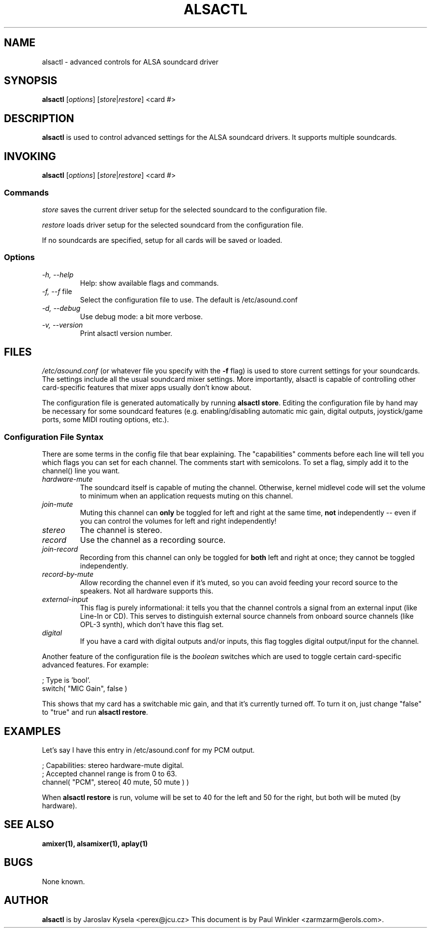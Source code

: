 .TH ALSACTL 1 "25 Nov 1998"
.SH NAME
alsactl \- advanced controls for ALSA soundcard driver

.SH SYNOPSIS

\fBalsactl\fP [\fIoptions\fP] [\fIstore\fP|\fIrestore\fP] <card #>

.SH DESCRIPTION
\fBalsactl\fP is used to control advanced settings for the ALSA
soundcard drivers. It supports multiple soundcards.

.SH INVOKING

\fBalsactl\fP [\fIoptions\fP] [\fIstore\fP|\fIrestore\fP] <card #>

.SS Commands

\fIstore\fP saves the current driver setup for the selected soundcard
to the configuration file.

\fIrestore\fP loads driver setup for the selected soundcard from the configuration file.

If no soundcards are specified, setup for all cards will be saved or
loaded.

.SS Options

.TP
\fI-h, --help\fP 
Help: show available flags and commands.

.TP
\fI-f, --f\fP file
Select the configuration file to use. The default is /etc/asound.conf

.TP
\fI-d, --debug\fP
Use debug mode: a bit more verbose.

.TP
\fI-v, --version\fP
Print alsactl version number.

.SH FILES
\fI/etc/asound.conf\fP (or whatever file you specify with the
\fB-f\fP flag) is used to store current settings for your
soundcards. The settings include all the usual soundcard mixer
settings.  More importantly, alsactl is
capable of controlling other card-specific features that mixer apps
usually don't know about.

The configuration file is generated automatically by running
\fBalsactl store\fP. Editing the configuration file by hand may be
necessary for some soundcard features (e.g. enabling/disabling
automatic mic gain, digital outputs, joystick/game ports, some MIDI
routing options, etc.).

.SS Configuration File Syntax

There are some terms in the config file that bear explaining. The
"capabilities" comments before each line will tell you which flags you
can set for each channel. The comments start with semicolons. To set a
flag, simply add it to the channel() line you want.

.TP
\fIhardware-mute\fP 
The soundcard itself is capable of muting the channel.
Otherwise, kernel midlevel code will set the volume to minimum when an
application requests muting on this channel.

.TP
\fIjoin-mute\fP
Muting this channel can \fBonly\fP be
toggled for left and right at the same time, \fBnot\fP independently
-- even if you can control the volumes for left and right independently!

.TP
\fIstereo\fP
The channel is stereo.

.TP
\fIrecord\fP
Use the channel as a recording source.

.TP
\fIjoin-record\fP
Recording from this channel can only be toggled for \fBboth\fP left
and right at once; they cannot be toggled independently.

.TP
\fIrecord-by-mute\fP
Allow recording the channel even if it's muted, so you can avoid
feeding your record source to the speakers. Not all hardware supports this.

.TP
\fIexternal-input\fP
This flag is purely informational: it tells you that the channel
controls a signal from an external input (like Line-In or CD). This
serves to distinguish external source channels from onboard
source channels (like OPL-3 synth), which don't have this flag set.

.TP
\fIdigital\fP
If you have a card with digital outputs and/or inputs, this flag
toggles digital output/input for the channel.

.PP
Another feature of the configuration file is the \fIboolean\fP switches
which are used to toggle certain card-specific advanced features. For
example:

    ; Type is 'bool'.
    switch( "MIC Gain", false )

This shows that my card has a switchable mic gain, and that it's
currently turned off. To turn it on, just change "false" to "true" and
run \fBalsactl restore\fP.


.SH EXAMPLES

Let's say I have this entry in /etc/asound.conf for my PCM output.

    ; Capabilities: stereo hardware-mute digital.
    ; Accepted channel range is from 0 to 63.
    channel( "PCM", stereo( 40 mute, 50 mute ) )

When \fBalsactl restore\fP is run, volume will be set to 40 for the left
and 50 for the right, but both will be muted (by hardware).


.SH SEE ALSO
\fB
amixer(1),
alsamixer(1),
aplay(1)
\fP

.SH BUGS 
None known.

.SH AUTHOR
\fBalsactl\fP is by Jaroslav Kysela <perex@jcu.cz>
This document is by Paul Winkler <zarmzarm@erols.com>.
